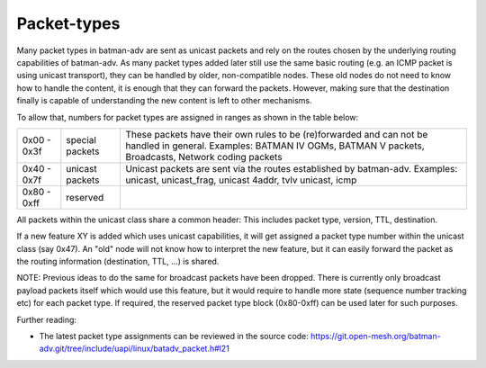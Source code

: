 .. SPDX-License-Identifier: GPL-2.0

Packet-types
============

Many packet types in batman-adv are sent as unicast packets and rely on
the routes chosen by the underlying routing capabilities of batman-adv.
As many packet types added later still use the same basic routing (e.g.
an ICMP packet is using unicast transport), they can be handled by
older, non-compatible nodes. These old nodes do not need to know how to
handle the content, it is enough that they can forward the packets.
However, making sure that the destination finally is capable of
understanding the new content is left to other mechanisms.

To allow that, numbers for packet types are assigned in ranges as shown
in the table below:

+---------------+-------------------+----------------------------------------------------------------------------------------------------------------------------------------------------------------------------+
| 0x00 - 0x3f   | special packets   | These packets have their own rules to be (re)forwarded and can not be handled in general. Examples: BATMAN IV OGMs, BATMAN V packets, Broadcasts, Network coding packets   |
+---------------+-------------------+----------------------------------------------------------------------------------------------------------------------------------------------------------------------------+
| 0x40 - 0x7f   | unicast packets   | Unicast packets are sent via the routes established by batman-adv. Examples: unicast, unicast\_frag, unicast 4addr, tvlv unicast, icmp                                     |
+---------------+-------------------+----------------------------------------------------------------------------------------------------------------------------------------------------------------------------+
| 0x80 - 0xff   | reserved          |                                                                                                                                                                            |
+---------------+-------------------+----------------------------------------------------------------------------------------------------------------------------------------------------------------------------+

All packets within the unicast class share a common header: This
includes packet type, version, TTL, destination.

If a new feature XY is added which uses unicast capabilities, it will
get assigned a packet type number within the unicast class (say 0x47).
An "old" node will not know how to interpret the new feature, but it can
easily forward the packet as the routing information (destination, TTL,
...) is shared.

NOTE: Previous ideas to do the same for broadcast packets have been
dropped. There is currently only broadcast payload packets itself which
would use this feature, but it would require to handle more state
(sequence number tracking etc) for each packet type. If required, the
reserved packet type block (0x80-0xff) can be used later for such
purposes.

Further reading:

* The latest packet type assignments can be reviewed in the source
  code:
  https://git.open-mesh.org/batman-adv.git/tree/include/uapi/linux/batadv_packet.h#l21
